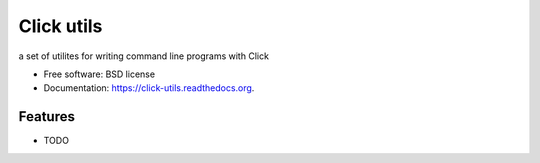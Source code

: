 ===============================
Click utils
===============================

.. image:: https://badge.fury.io/py/click-utils.png
    :target: http://badge.fury.io/py/click-utils

.. image:: https://travis-ci.org/slafs/click-utils.png?branch=master
        :target: https://travis-ci.org/slafs/click-utils

.. image:: https://pypip.in/d/click-utils/badge.png
        :target: https://pypi.python.org/pypi/click-utils


a set of utilites for writing command line programs with Click

* Free software: BSD license
* Documentation: https://click-utils.readthedocs.org.

Features
--------

* TODO
